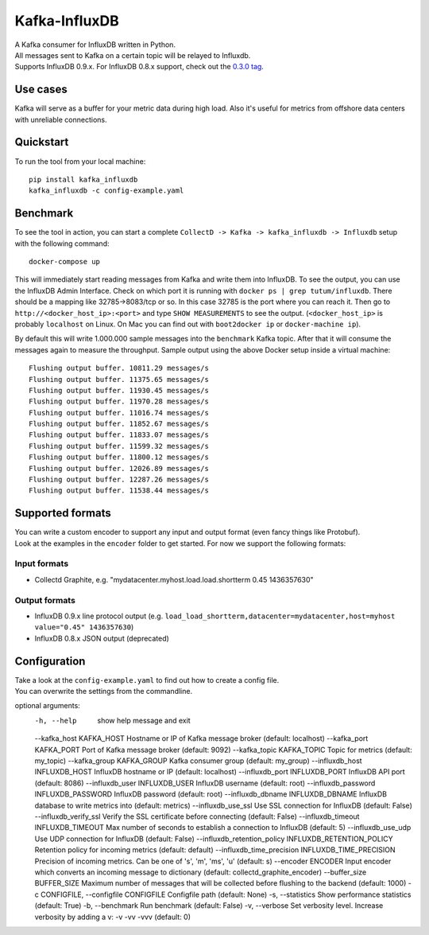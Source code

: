 Kafka-InfluxDB
==============

|PyPi Version| |Build Status| |Coverage Status| |Code Climate| |Downloads|

| A Kafka consumer for InfluxDB written in Python.
| All messages sent to Kafka on a certain topic will be relayed to Influxdb.
| Supports InfluxDB 0.9.x. For InfluxDB 0.8.x support, check out the `0.3.0 tag <https://github.com/mre/kafka-influxdb/tree/v0.3.0>`__.


Use cases
---------

Kafka will serve as a buffer for your metric data during high load.
Also it's useful for metrics from offshore data centers with unreliable connections.

.. figure:: https://raw.githubusercontent.com/mre/kafka-influxdb/master/assets/schema-small.png
   :alt: Usage example


Quickstart
----------

To run the tool from your local machine:

::

    pip install kafka_influxdb
    kafka_influxdb -c config-example.yaml


Benchmark
---------

To see the tool in action, you can start a complete
``CollectD -> Kafka -> kafka_influxdb -> Influxdb`` setup with the
following command:

::

    docker-compose up

This will immediately start reading messages from Kafka and write them
into InfluxDB. To see the output, you can use the InfluxDB Admin Interface.
Check on which port it is running with ``docker ps | grep tutum/influxdb``.
There should be a mapping like 32785->8083/tcp or so.
In this case 32785 is the port where you can reach it.
Then go to ``http://<docker_host_ip>:<port>`` and type ``SHOW MEASUREMENTS``
to see the output. (``<docker_host_ip>`` is probably ``localhost`` on Linux.
On Mac you can find out with ``boot2docker ip`` or ``docker-machine ip``).

By default this will write 1.000.000 sample messages into the
``benchmark`` Kafka topic. After that it will consume the messages again
to measure the throughput. Sample output using the above Docker setup
inside a virtual machine:

::

    Flushing output buffer. 10811.29 messages/s
    Flushing output buffer. 11375.65 messages/s
    Flushing output buffer. 11930.45 messages/s
    Flushing output buffer. 11970.28 messages/s
    Flushing output buffer. 11016.74 messages/s
    Flushing output buffer. 11852.67 messages/s
    Flushing output buffer. 11833.07 messages/s
    Flushing output buffer. 11599.32 messages/s
    Flushing output buffer. 11800.12 messages/s
    Flushing output buffer. 12026.89 messages/s
    Flushing output buffer. 12287.26 messages/s
    Flushing output buffer. 11538.44 messages/s


Supported formats
-----------------

| You can write a custom encoder to support any input and output format (even fancy things like Protobuf).
| Look at the examples in the ``encoder`` folder to get started. For now we support the following formats:

Input formats
~~~~~~~~~~~~~

-  Collectd Graphite, e.g. "mydatacenter.myhost.load.load.shortterm 0.45
   1436357630"

Output formats
~~~~~~~~~~~~~~

-  InfluxDB 0.9.x line protocol output (e.g.
   ``load_load_shortterm,datacenter=mydatacenter,host=myhost value="0.45" 1436357630``)
-  InfluxDB 0.8.x JSON output (deprecated)


Configuration
-------------

| Take a look at the ``config-example.yaml`` to find out how to create a config file.
| You can overwrite the settings from the commandline.

::

optional arguments:
  -h, --help            show help message and exit
  --kafka_host KAFKA_HOST Hostname or IP of Kafka message broker (default: localhost)
  --kafka_port KAFKA_PORT Port of Kafka message broker (default: 9092)
  --kafka_topic KAFKA_TOPIC Topic for metrics (default: my_topic)
  --kafka_group KAFKA_GROUP Kafka consumer group (default: my_group)
  --influxdb_host INFLUXDB_HOST InfluxDB hostname or IP (default: localhost)
  --influxdb_port INFLUXDB_PORT InfluxDB API port (default: 8086)
  --influxdb_user INFLUXDB_USER InfluxDB username (default: root)
  --influxdb_password INFLUXDB_PASSWORD InfluxDB password (default: root)
  --influxdb_dbname INFLUXDB_DBNAME InfluxDB database to write metrics into (default: metrics)
  --influxdb_use_ssl    Use SSL connection for InfluxDB (default: False)
  --influxdb_verify_ssl Verify the SSL certificate before connecting (default: False)
  --influxdb_timeout INFLUXDB_TIMEOUT Max number of seconds to establish a connection to InfluxDB (default: 5)
  --influxdb_use_udp    Use UDP connection for InfluxDB (default: False)
  --influxdb_retention_policy INFLUXDB_RETENTION_POLICY Retention policy for incoming metrics (default: default)
  --influxdb_time_precision INFLUXDB_TIME_PRECISION Precision of incoming metrics. Can be one of 's', 'm', 'ms', 'u' (default: s)
  --encoder ENCODER     Input encoder which converts an incoming message to dictionary (default: collectd_graphite_encoder)
  --buffer_size BUFFER_SIZE Maximum number of messages that will be collected before flushing to the backend (default: 1000)
  -c CONFIGFILE, --configfile CONFIGFILE Configfile path (default: None)
  -s, --statistics      Show performance statistics (default: True)
  -b, --benchmark       Run benchmark (default: False)
  -v, --verbose         Set verbosity level. Increase verbosity by adding a v: -v -vv -vvv (default: 0)



.. |Build Status| image:: https://travis-ci.org/mre/kafka-influxdb.svg?branch=master
   :target: https://travis-ci.org/mre/kafka-influxdb
.. |Coverage Status| image:: https://coveralls.io/repos/mre/kafka-influxdb/badge.svg?branch=master&service=github
   :target: https://coveralls.io/github/mre/kafka-influxdb?branch=master
.. |Code Climate| image:: https://codeclimate.com/github/mre/kafka-influxdb/badges/gpa.svg
   :target: https://codeclimate.com/github/mre/kafka-influxdb
   :alt: Code Climate
.. |PyPi Version| image:: https://badge.fury.io/py/kafka_influxdb.svg
   :target: https://badge.fury.io/py/kafka_influxdb
.. |Downloads| image:: https://img.shields.io/pypi/dd/kafka-influxdb.svg
   :target: https://pypi.python.org/pypi/kafka-influxdb/
   :alt: pypi downloads per day
